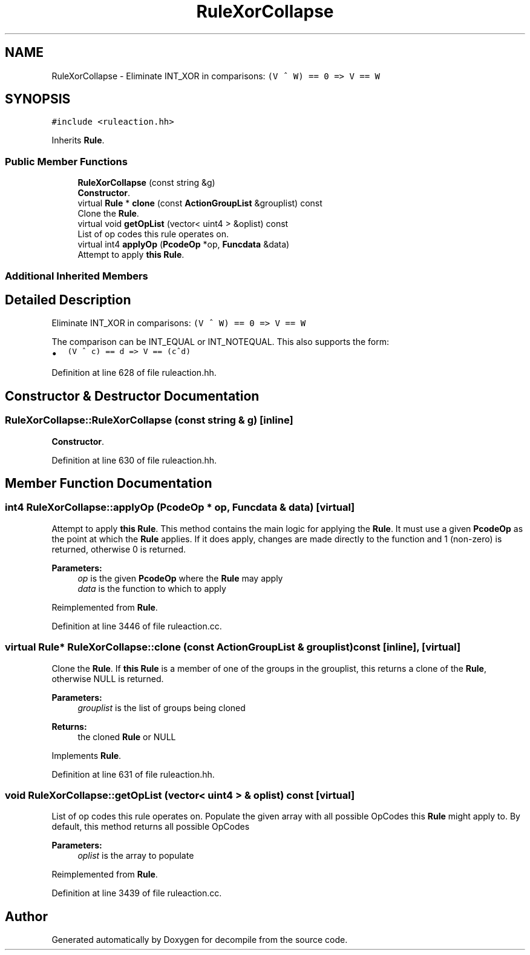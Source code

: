 .TH "RuleXorCollapse" 3 "Sun Apr 14 2019" "decompile" \" -*- nroff -*-
.ad l
.nh
.SH NAME
RuleXorCollapse \- Eliminate INT_XOR in comparisons: \fC(V ^ W) == 0 => V == W\fP  

.SH SYNOPSIS
.br
.PP
.PP
\fC#include <ruleaction\&.hh>\fP
.PP
Inherits \fBRule\fP\&.
.SS "Public Member Functions"

.in +1c
.ti -1c
.RI "\fBRuleXorCollapse\fP (const string &g)"
.br
.RI "\fBConstructor\fP\&. "
.ti -1c
.RI "virtual \fBRule\fP * \fBclone\fP (const \fBActionGroupList\fP &grouplist) const"
.br
.RI "Clone the \fBRule\fP\&. "
.ti -1c
.RI "virtual void \fBgetOpList\fP (vector< uint4 > &oplist) const"
.br
.RI "List of op codes this rule operates on\&. "
.ti -1c
.RI "virtual int4 \fBapplyOp\fP (\fBPcodeOp\fP *op, \fBFuncdata\fP &data)"
.br
.RI "Attempt to apply \fBthis\fP \fBRule\fP\&. "
.in -1c
.SS "Additional Inherited Members"
.SH "Detailed Description"
.PP 
Eliminate INT_XOR in comparisons: \fC(V ^ W) == 0 => V == W\fP 

The comparison can be INT_EQUAL or INT_NOTEQUAL\&. This also supports the form:
.IP "\(bu" 2
\fC(V ^ c) == d => V == (c^d)\fP 
.PP

.PP
Definition at line 628 of file ruleaction\&.hh\&.
.SH "Constructor & Destructor Documentation"
.PP 
.SS "RuleXorCollapse::RuleXorCollapse (const string & g)\fC [inline]\fP"

.PP
\fBConstructor\fP\&. 
.PP
Definition at line 630 of file ruleaction\&.hh\&.
.SH "Member Function Documentation"
.PP 
.SS "int4 RuleXorCollapse::applyOp (\fBPcodeOp\fP * op, \fBFuncdata\fP & data)\fC [virtual]\fP"

.PP
Attempt to apply \fBthis\fP \fBRule\fP\&. This method contains the main logic for applying the \fBRule\fP\&. It must use a given \fBPcodeOp\fP as the point at which the \fBRule\fP applies\&. If it does apply, changes are made directly to the function and 1 (non-zero) is returned, otherwise 0 is returned\&. 
.PP
\fBParameters:\fP
.RS 4
\fIop\fP is the given \fBPcodeOp\fP where the \fBRule\fP may apply 
.br
\fIdata\fP is the function to which to apply 
.RE
.PP

.PP
Reimplemented from \fBRule\fP\&.
.PP
Definition at line 3446 of file ruleaction\&.cc\&.
.SS "virtual \fBRule\fP* RuleXorCollapse::clone (const \fBActionGroupList\fP & grouplist) const\fC [inline]\fP, \fC [virtual]\fP"

.PP
Clone the \fBRule\fP\&. If \fBthis\fP \fBRule\fP is a member of one of the groups in the grouplist, this returns a clone of the \fBRule\fP, otherwise NULL is returned\&. 
.PP
\fBParameters:\fP
.RS 4
\fIgrouplist\fP is the list of groups being cloned 
.RE
.PP
\fBReturns:\fP
.RS 4
the cloned \fBRule\fP or NULL 
.RE
.PP

.PP
Implements \fBRule\fP\&.
.PP
Definition at line 631 of file ruleaction\&.hh\&.
.SS "void RuleXorCollapse::getOpList (vector< uint4 > & oplist) const\fC [virtual]\fP"

.PP
List of op codes this rule operates on\&. Populate the given array with all possible OpCodes this \fBRule\fP might apply to\&. By default, this method returns all possible OpCodes 
.PP
\fBParameters:\fP
.RS 4
\fIoplist\fP is the array to populate 
.RE
.PP

.PP
Reimplemented from \fBRule\fP\&.
.PP
Definition at line 3439 of file ruleaction\&.cc\&.

.SH "Author"
.PP 
Generated automatically by Doxygen for decompile from the source code\&.
